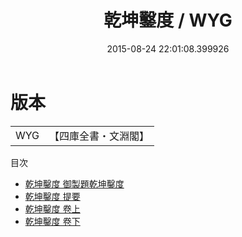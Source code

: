 #+TITLE: 乾坤鑿度 / WYG
#+DATE: 2015-08-24 22:01:08.399926
* 版本
 |       WYG|【四庫全書・文淵閣】|
目次
 - [[file:KR1a0163_000.txt::000-1a][乾坤鑿度 御製題乾坤鑿度]]
 - [[file:KR1a0163_000.txt::000-2a][乾坤鑿度 提要]]
 - [[file:KR1a0163_001.txt::001-1a][乾坤鑿度 卷上]]
 - [[file:KR1a0163_002.txt::002-1a][乾坤鑿度 卷下]]
